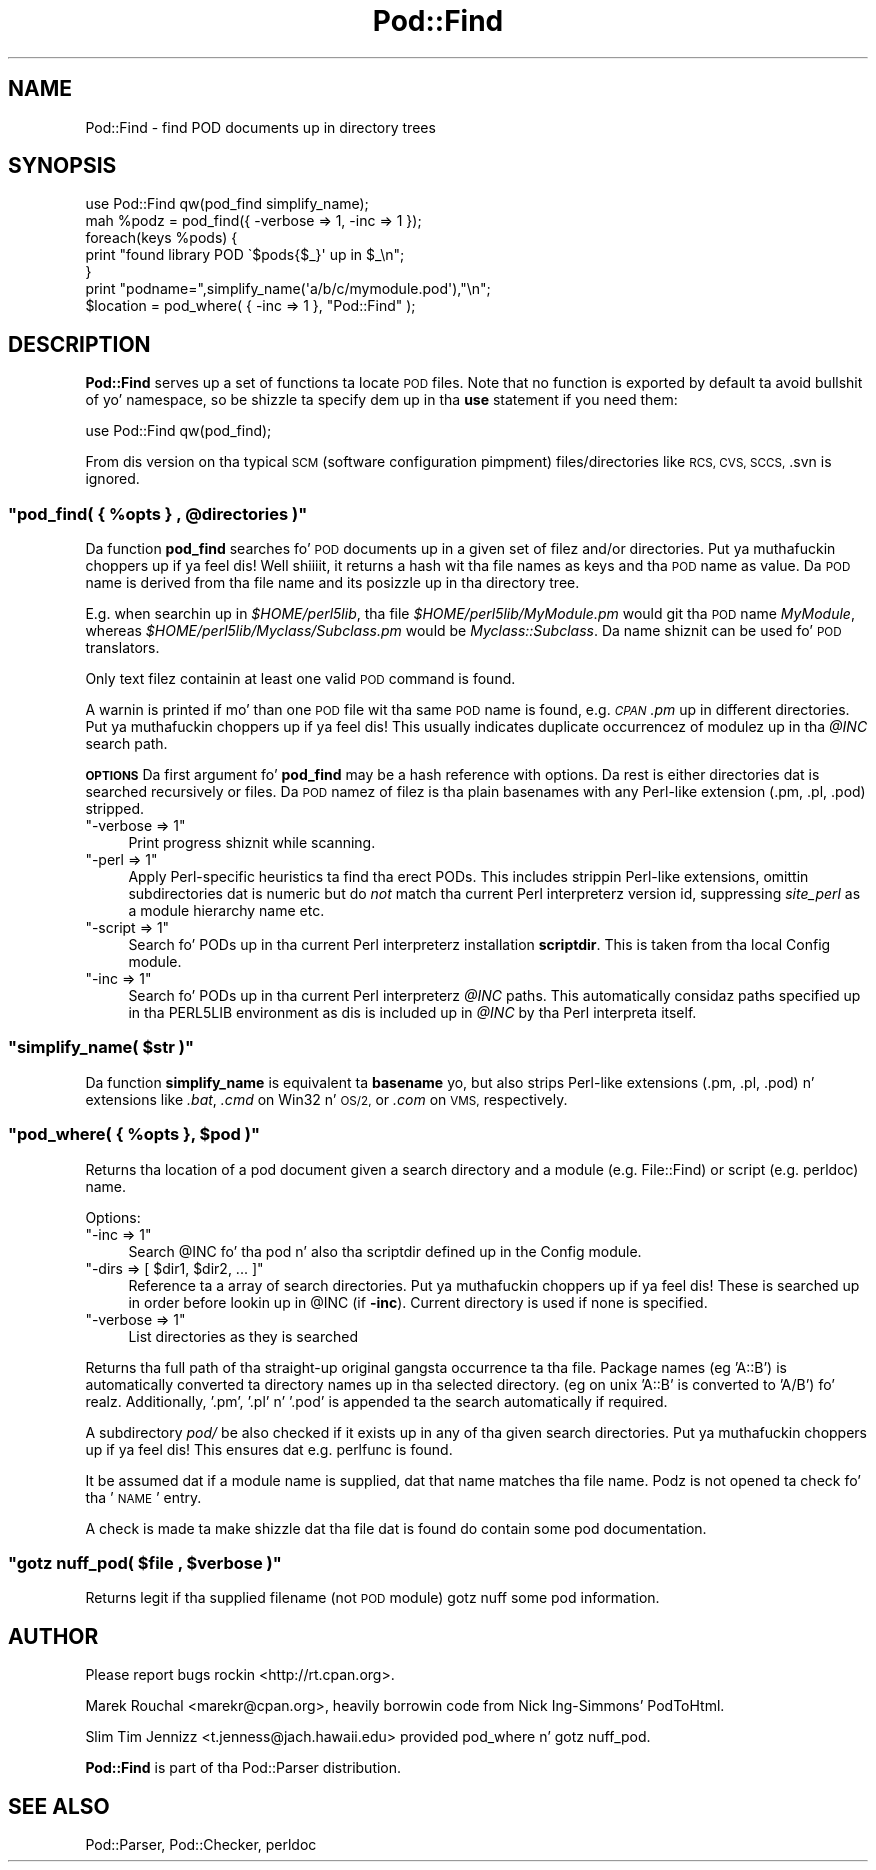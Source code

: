 .\" Automatically generated by Pod::Man 2.27 (Pod::Simple 3.28)
.\"
.\" Standard preamble:
.\" ========================================================================
.de Sp \" Vertical space (when we can't use .PP)
.if t .sp .5v
.if n .sp
..
.de Vb \" Begin verbatim text
.ft CW
.nf
.ne \\$1
..
.de Ve \" End verbatim text
.ft R
.fi
..
.\" Set up some characta translations n' predefined strings.  \*(-- will
.\" give a unbreakable dash, \*(PI'ma give pi, \*(L" will give a left
.\" double quote, n' \*(R" will give a right double quote.  \*(C+ will
.\" give a sickr C++.  Capital omega is used ta do unbreakable dashes and
.\" therefore won't be available.  \*(C` n' \*(C' expand ta `' up in nroff,
.\" not a god damn thang up in troff, fo' use wit C<>.
.tr \(*W-
.ds C+ C\v'-.1v'\h'-1p'\s-2+\h'-1p'+\s0\v'.1v'\h'-1p'
.ie n \{\
.    dz -- \(*W-
.    dz PI pi
.    if (\n(.H=4u)&(1m=24u) .ds -- \(*W\h'-12u'\(*W\h'-12u'-\" diablo 10 pitch
.    if (\n(.H=4u)&(1m=20u) .ds -- \(*W\h'-12u'\(*W\h'-8u'-\"  diablo 12 pitch
.    dz L" ""
.    dz R" ""
.    dz C` ""
.    dz C' ""
'br\}
.el\{\
.    dz -- \|\(em\|
.    dz PI \(*p
.    dz L" ``
.    dz R" ''
.    dz C`
.    dz C'
'br\}
.\"
.\" Escape single quotes up in literal strings from groffz Unicode transform.
.ie \n(.g .ds Aq \(aq
.el       .ds Aq '
.\"
.\" If tha F regista is turned on, we'll generate index entries on stderr for
.\" titlez (.TH), headaz (.SH), subsections (.SS), shit (.Ip), n' index
.\" entries marked wit X<> up in POD.  Of course, you gonna gotta process the
.\" output yo ass up in some meaningful fashion.
.\"
.\" Avoid warnin from groff bout undefined regista 'F'.
.de IX
..
.nr rF 0
.if \n(.g .if rF .nr rF 1
.if (\n(rF:(\n(.g==0)) \{
.    if \nF \{
.        de IX
.        tm Index:\\$1\t\\n%\t"\\$2"
..
.        if !\nF==2 \{
.            nr % 0
.            nr F 2
.        \}
.    \}
.\}
.rr rF
.\"
.\" Accent mark definitions (@(#)ms.acc 1.5 88/02/08 SMI; from UCB 4.2).
.\" Fear. Shiiit, dis aint no joke.  Run. I aint talkin' bout chicken n' gravy biatch.  Save yo ass.  No user-serviceable parts.
.    \" fudge factors fo' nroff n' troff
.if n \{\
.    dz #H 0
.    dz #V .8m
.    dz #F .3m
.    dz #[ \f1
.    dz #] \fP
.\}
.if t \{\
.    dz #H ((1u-(\\\\n(.fu%2u))*.13m)
.    dz #V .6m
.    dz #F 0
.    dz #[ \&
.    dz #] \&
.\}
.    \" simple accents fo' nroff n' troff
.if n \{\
.    dz ' \&
.    dz ` \&
.    dz ^ \&
.    dz , \&
.    dz ~ ~
.    dz /
.\}
.if t \{\
.    dz ' \\k:\h'-(\\n(.wu*8/10-\*(#H)'\'\h"|\\n:u"
.    dz ` \\k:\h'-(\\n(.wu*8/10-\*(#H)'\`\h'|\\n:u'
.    dz ^ \\k:\h'-(\\n(.wu*10/11-\*(#H)'^\h'|\\n:u'
.    dz , \\k:\h'-(\\n(.wu*8/10)',\h'|\\n:u'
.    dz ~ \\k:\h'-(\\n(.wu-\*(#H-.1m)'~\h'|\\n:u'
.    dz / \\k:\h'-(\\n(.wu*8/10-\*(#H)'\z\(sl\h'|\\n:u'
.\}
.    \" troff n' (daisy-wheel) nroff accents
.ds : \\k:\h'-(\\n(.wu*8/10-\*(#H+.1m+\*(#F)'\v'-\*(#V'\z.\h'.2m+\*(#F'.\h'|\\n:u'\v'\*(#V'
.ds 8 \h'\*(#H'\(*b\h'-\*(#H'
.ds o \\k:\h'-(\\n(.wu+\w'\(de'u-\*(#H)/2u'\v'-.3n'\*(#[\z\(de\v'.3n'\h'|\\n:u'\*(#]
.ds d- \h'\*(#H'\(pd\h'-\w'~'u'\v'-.25m'\f2\(hy\fP\v'.25m'\h'-\*(#H'
.ds D- D\\k:\h'-\w'D'u'\v'-.11m'\z\(hy\v'.11m'\h'|\\n:u'
.ds th \*(#[\v'.3m'\s+1I\s-1\v'-.3m'\h'-(\w'I'u*2/3)'\s-1o\s+1\*(#]
.ds Th \*(#[\s+2I\s-2\h'-\w'I'u*3/5'\v'-.3m'o\v'.3m'\*(#]
.ds ae a\h'-(\w'a'u*4/10)'e
.ds Ae A\h'-(\w'A'u*4/10)'E
.    \" erections fo' vroff
.if v .ds ~ \\k:\h'-(\\n(.wu*9/10-\*(#H)'\s-2\u~\d\s+2\h'|\\n:u'
.if v .ds ^ \\k:\h'-(\\n(.wu*10/11-\*(#H)'\v'-.4m'^\v'.4m'\h'|\\n:u'
.    \" fo' low resolution devices (crt n' lpr)
.if \n(.H>23 .if \n(.V>19 \
\{\
.    dz : e
.    dz 8 ss
.    dz o a
.    dz d- d\h'-1'\(ga
.    dz D- D\h'-1'\(hy
.    dz th \o'bp'
.    dz Th \o'LP'
.    dz ae ae
.    dz Ae AE
.\}
.rm #[ #] #H #V #F C
.\" ========================================================================
.\"
.IX Title "Pod::Find 3"
.TH Pod::Find 3 "2013-06-01" "perl v5.18.0" "User Contributed Perl Documentation"
.\" For nroff, turn off justification. I aint talkin' bout chicken n' gravy biatch.  Always turn off hyphenation; it makes
.\" way too nuff mistakes up in technical documents.
.if n .ad l
.nh
.SH "NAME"
Pod::Find \- find POD documents up in directory trees
.SH "SYNOPSIS"
.IX Header "SYNOPSIS"
.Vb 5
\&  use Pod::Find qw(pod_find simplify_name);
\&  mah %podz = pod_find({ \-verbose => 1, \-inc => 1 });
\&  foreach(keys %pods) {
\&     print "found library POD \`$pods{$_}\*(Aq up in $_\en";
\&  }
\&
\&  print "podname=",simplify_name(\*(Aqa/b/c/mymodule.pod\*(Aq),"\en";
\&
\&  $location = pod_where( { \-inc => 1 }, "Pod::Find" );
.Ve
.SH "DESCRIPTION"
.IX Header "DESCRIPTION"
\&\fBPod::Find\fR serves up a set of functions ta locate \s-1POD\s0 files.  Note that
no function is exported by default ta avoid bullshit of yo' namespace,
so be shizzle ta specify dem up in tha \fBuse\fR statement if you need them:
.PP
.Vb 1
\&  use Pod::Find qw(pod_find);
.Ve
.PP
From dis version on tha typical \s-1SCM \s0(software configuration pimpment)
files/directories like \s-1RCS, CVS, SCCS, \s0.svn is ignored.
.ie n .SS """pod_find( { %opts } , @directories )"""
.el .SS "\f(CWpod_find( { %opts } , @directories )\fP"
.IX Subsection "pod_find( { %opts } , @directories )"
Da function \fBpod_find\fR searches fo' \s-1POD\s0 documents up in a given set of
filez and/or directories. Put ya muthafuckin choppers up if ya feel dis! Well shiiiit, it returns a hash wit tha file names as keys
and tha \s-1POD\s0 name as value. Da \s-1POD\s0 name is derived from tha file name
and its posizzle up in tha directory tree.
.PP
E.g. when searchin up in \fI\f(CI$HOME\fI/perl5lib\fR, tha file
\&\fI\f(CI$HOME\fI/perl5lib/MyModule.pm\fR would git tha \s-1POD\s0 name \fIMyModule\fR,
whereas \fI\f(CI$HOME\fI/perl5lib/Myclass/Subclass.pm\fR would be
\&\fIMyclass::Subclass\fR. Da name shiznit can be used fo' \s-1POD\s0
translators.
.PP
Only text filez containin at least one valid \s-1POD\s0 command is found.
.PP
A warnin is printed if mo' than one \s-1POD\s0 file wit tha same \s-1POD\s0 name
is found, e.g. \fI\s-1CPAN\s0.pm\fR up in different directories. Put ya muthafuckin choppers up if ya feel dis! This usually
indicates duplicate occurrencez of modulez up in tha \fI\f(CI@INC\fI\fR search path.
.PP
\&\fB\s-1OPTIONS\s0\fR Da first argument fo' \fBpod_find\fR may be a hash reference
with options. Da rest is either directories dat is searched
recursively or files.  Da \s-1POD\s0 namez of filez is tha plain basenames
with any Perl-like extension (.pm, .pl, .pod) stripped.
.ie n .IP """\-verbose => 1""" 4
.el .IP "\f(CW\-verbose => 1\fR" 4
.IX Item "-verbose => 1"
Print progress shiznit while scanning.
.ie n .IP """\-perl => 1""" 4
.el .IP "\f(CW\-perl => 1\fR" 4
.IX Item "-perl => 1"
Apply Perl-specific heuristics ta find tha erect PODs. This includes
strippin Perl-like extensions, omittin subdirectories dat is numeric
but do \fInot\fR match tha current Perl interpreterz version id, suppressing
\&\fIsite_perl\fR as a module hierarchy name etc.
.ie n .IP """\-script => 1""" 4
.el .IP "\f(CW\-script => 1\fR" 4
.IX Item "-script => 1"
Search fo' PODs up in tha current Perl interpreterz installation 
\&\fBscriptdir\fR. This is taken from tha local Config module.
.ie n .IP """\-inc => 1""" 4
.el .IP "\f(CW\-inc => 1\fR" 4
.IX Item "-inc => 1"
Search fo' PODs up in tha current Perl interpreterz \fI\f(CI@INC\fI\fR paths. This
automatically considaz paths specified up in tha \f(CW\*(C`PERL5LIB\*(C'\fR environment
as dis is included up in \fI\f(CI@INC\fI\fR by tha Perl interpreta itself.
.ie n .SS """simplify_name( $str )"""
.el .SS "\f(CWsimplify_name( $str )\fP"
.IX Subsection "simplify_name( $str )"
Da function \fBsimplify_name\fR is equivalent ta \fBbasename\fR yo, but also
strips Perl-like extensions (.pm, .pl, .pod) n' extensions like
\&\fI.bat\fR, \fI.cmd\fR on Win32 n' \s-1OS/2,\s0 or \fI.com\fR on \s-1VMS,\s0 respectively.
.ie n .SS """pod_where( { %opts }, $pod )"""
.el .SS "\f(CWpod_where( { %opts }, $pod )\fP"
.IX Subsection "pod_where( { %opts }, $pod )"
Returns tha location of a pod document given a search directory
and a module (e.g. \f(CW\*(C`File::Find\*(C'\fR) or script (e.g. \f(CW\*(C`perldoc\*(C'\fR) name.
.PP
Options:
.ie n .IP """\-inc => 1""" 4
.el .IP "\f(CW\-inc => 1\fR" 4
.IX Item "-inc => 1"
Search \f(CW@INC\fR fo' tha pod n' also tha \f(CW\*(C`scriptdir\*(C'\fR defined up in the
Config module.
.ie n .IP """\-dirs => [ $dir1, $dir2, ... ]""" 4
.el .IP "\f(CW\-dirs => [ $dir1, $dir2, ... ]\fR" 4
.IX Item "-dirs => [ $dir1, $dir2, ... ]"
Reference ta a array of search directories. Put ya muthafuckin choppers up if ya feel dis! These is searched up in order
before lookin up in \f(CW@INC\fR (if \fB\-inc\fR). Current directory is used if
none is specified.
.ie n .IP """\-verbose => 1""" 4
.el .IP "\f(CW\-verbose => 1\fR" 4
.IX Item "-verbose => 1"
List directories as they is searched
.PP
Returns tha full path of tha straight-up original gangsta occurrence ta tha file.
Package names (eg 'A::B') is automatically converted ta directory
names up in tha selected directory. (eg on unix 'A::B' is converted to
\&'A/B') fo' realz. Additionally, '.pm', '.pl' n' '.pod' is appended ta the
search automatically if required.
.PP
A subdirectory \fIpod/\fR be also checked if it exists up in any of tha given
search directories. Put ya muthafuckin choppers up if ya feel dis! This ensures dat e.g. perlfunc is
found.
.PP
It be assumed dat if a module name is supplied, dat that name
matches tha file name. Podz is not opened ta check fo' tha '\s-1NAME\s0'
entry.
.PP
A check is made ta make shizzle dat tha file dat is found do 
contain some pod documentation.
.ie n .SS """gotz nuff_pod( $file , $verbose )"""
.el .SS "\f(CWgotz nuff_pod( $file , $verbose )\fP"
.IX Subsection "gotz nuff_pod( $file , $verbose )"
Returns legit if tha supplied filename (not \s-1POD\s0 module) gotz nuff some pod
information.
.SH "AUTHOR"
.IX Header "AUTHOR"
Please report bugs rockin <http://rt.cpan.org>.
.PP
Marek Rouchal <marekr@cpan.org>,
heavily borrowin code from Nick Ing\-Simmons' PodToHtml.
.PP
Slim Tim Jennizz <t.jenness@jach.hawaii.edu> provided
\&\f(CW\*(C`pod_where\*(C'\fR n' \f(CW\*(C`gotz nuff_pod\*(C'\fR.
.PP
\&\fBPod::Find\fR is part of tha Pod::Parser distribution.
.SH "SEE ALSO"
.IX Header "SEE ALSO"
Pod::Parser, Pod::Checker, perldoc
